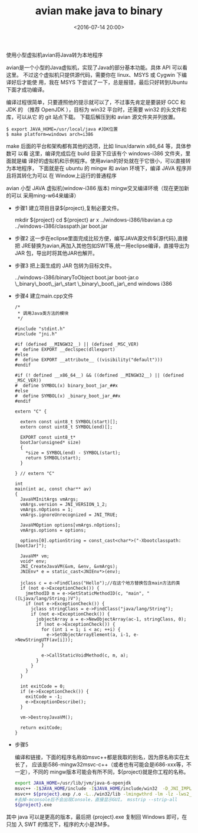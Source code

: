 #+title: avian make java to binary
#+date: <2016-07-14 20:00>
#+filetags: java
#+description: 使用小型虚拟机avian将Java转为本地程序
#+options: ^:{}

使用小型虚拟机avian将Java转为本地程序

avian是一个小型的Java虚拟机，实现了Java的部分基本功能。具体 API 可以看这里。
不过这个虚拟机只提供源代码，需要你在 linux、MSYS 或 Cygwin 下编译好后才能使
用，我在 MSYS 下尝试了一下，总是报错，最后只好转到Ubuntu下面才成功编译。

编译过程很简单，只要遵照他的提示就可以了，不过事先肯定是要装好 GCC 和 JDK 的
（推荐 OpenJDK ），目标为 win32 平台时，还需要 win32 的头文件和库，可以从它
的 git 站点下载。 下载后解压到和 avian 源文件夹并列放置。

#+BEGIN_EXAMPLE
    $ export JAVA_HOME=/usr/local/java #JDK位置
    $ make platform=windows arch=i386
#+END_EXAMPLE

make 后面的平台和架构都有其他的选项，比如 linux/darwin x86_64 等，具体参数可
以看 这里，编译完成后在 build 目录下应该有个 windows-i386 文件夹，里面就是编
译好的虚拟机和示例程序。使用avian的好处就在于它很小，可以直接转为本地程序，
下面就是在 ubuntu 的 mingw 和 avian 环境下，编译 JAVA 程序并且将其转化为可以
在 Window上运行的普通程序

avian 小型 JAVA 虚拟机(window-i386 版本) mingw交叉编译环境（现在更加新的可以
采用ming-w64来编译）

-  步骤1 建立项目目录${project},复制必要文件。

   mkdir ${project} cd ${project} ar x ../windows-i386/libavian.a cp
   ../windows-i386/classpath.jar boot.jar

-  步骤2 这一步在eclipse里面完成比较方便，编写JAVA源文件${源代码},直接把
   JRE替换为avian,再加入其他包如SWT等,统一用eclipse编译，直接导出为JAR
   包，导出时将其他JAR也解开。

-  步骤3 把上面生成的 JAR 包转为目标文件。

   ../windows-i386/binaryToObject boot.jar boot-jar.o
   \_binary\_boot\_jar\_start \_binary\_boot\_jar\_end windows i386

-  步骤4 建立main.cpp文件

   #+BEGIN_EXAMPLE
       /*
        * 调用Java类方法的模块
        */

       #include "stdint.h"
       #include "jni.h"

       #if (defined __MINGW32__) || (defined _MSC_VER)
       #  define EXPORT __declspec(dllexport)
       #else
       #  define EXPORT __attribute__ ((visibility("default")))
       #endif

       #if (! defined __x86_64__) && ((defined __MINGW32__) || (defined _MSC_VER))
       #  define SYMBOL(x) binary_boot_jar_##x
       #else
       #  define SYMBOL(x) _binary_boot_jar_##x
       #endif

       extern "C" {

         extern const uint8_t SYMBOL(start)[];
         extern const uint8_t SYMBOL(end)[];

         EXPORT const uint8_t*
         bootJar(unsigned* size)
         {
           *size = SYMBOL(end) - SYMBOL(start);
           return SYMBOL(start);
         }

       } // extern "C"

       int
       main(int ac, const char** av)
       {
         JavaVMInitArgs vmArgs;
         vmArgs.version = JNI_VERSION_1_2;
         vmArgs.nOptions = 1;
         vmArgs.ignoreUnrecognized = JNI_TRUE;

         JavaVMOption options[vmArgs.nOptions];
         vmArgs.options = options;

         options[0].optionString = const_cast<char*>("-Xbootclasspath:[bootJar]");

         JavaVM* vm;
         void* env;
         JNI_CreateJavaVM(&vm, &env, &vmArgs);
         JNIEnv* e = static_cast<JNIEnv*>(env);

         jclass c = e->FindClass("Hello");//在这个地方替换包含main方法的类
         if (not e->ExceptionCheck()) {
           jmethodID m = e->GetStaticMethodID(c, "main", "([Ljava/lang/String;)V");
           if (not e->ExceptionCheck()) {
             jclass stringClass = e->FindClass("java/lang/String");
             if (not e->ExceptionCheck()) {
               jobjectArray a = e->NewObjectArray(ac-1, stringClass, 0);
               if (not e->ExceptionCheck()) {
                 for (int i = 1; i < ac; ++i) {
                   e->SetObjectArrayElement(a, i-1, e->NewStringUTF(av[i]));
                 }

                 e->CallStaticVoidMethod(c, m, a);
               }
             }
           }
         }

         int exitCode = 0;
         if (e->ExceptionCheck()) {
           exitCode = -1;
           e->ExceptionDescribe();
         }

         vm->DestroyJavaVM();

         return exitCode;
       }
   #+END_EXAMPLE

-  步骤5

   编译和链接，下面的程序名称如msvc++都是我取的别名，因为原名称实在太长了，
  应该是i586-mingw32msvc-c++（或者也有可能会是i686-xxx等，不一定），不同的
  mingw版本可能会有所不同，${project}就是你工程的名称。
  #+BEGIN_SRC bash
   export JAVA_HOME=/usr/lib/jvm/java-6-openjdk
   msvc++ -I$JAVA_HOME/include -I$JAVA_HOME/include/win32  -D_JNI_IMPLEMENTATION_ -c main.cpp -o main.o msdlltool -z ${project}.def /.o msdlltool -d ${project}.def -e ${project}.exp
   msvc++ ${project}.exp /.o -L../win32/lib -lmingwthrd -lm -lz -lws2_32 -mwindows -mconsole -o ${project}.exe
   #去掉-mconsole后不会出现Console，直接显示GUI。 msstrip --strip-all
   ${project}.exe
  #+END_SRC

其中 java 可以是更高的版本，最后把 {project}.exe 复制回 Windows 即可，在只加
入 SWT 的情况下，程序的大小是2M多。
